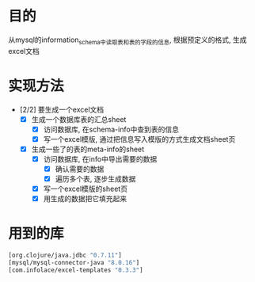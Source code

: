 * 目的
  从mysql的information_schema中读取表和表的字段的信息, 根据预定义的格式, 生成excel文档
* 实现方法
  - [2/2] 要生成一个excel文档
    - [X] 生成一个数据库表的汇总sheet
      - [X] 访问数据库, 在schema-info中查到表的信息
      - [X] 写一个excel模版, 通过把信息写入模版的方式生成文档sheet页
    - [X] 生成一些了的表的meta-info的sheet
      - [X] 访问数据库, 在info中导出需要的数据
        - [X] 确认需要的数据
        - [X] 遍历多个表, 逐步生成数据
      - [X] 写一个excel模版的sheet页
      - [X] 用生成的数据把它填充起来
* 用到的库
  #+begin_src clojure
    [org.clojure/java.jdbc "0.7.11"]
    [mysql/mysql-connector-java "8.0.16"]
    [com.infolace/excel-templates "0.3.3"]
  #+end_src
